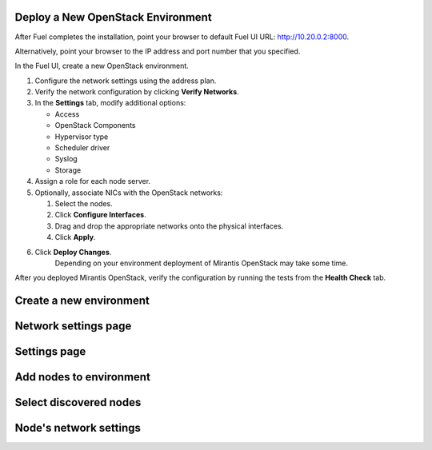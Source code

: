 
.. _deploy-environment-ug:

Deploy a New OpenStack Environment
==================================

After Fuel completes the installation,
point your browser to default Fuel UI
URL: `http://10.20.0.2:8000 <http://10.20.0.2:8000>`__.

Alternatively, point your browser
to the IP address and port number that you specified.

In the Fuel UI, create a new OpenStack environment.

#. Configure the network settings using the address plan.

#. Verify the network configuration by clicking **Verify Networks**.

#. In the **Settings** tab, modify additional options:

   * Access

   * OpenStack Components

   * Hypervisor type

   * Scheduler driver

   * Syslog

   * Storage

#. Assign a role for each node server.

#. Optionally, associate NICs with the OpenStack networks:

   #. Select the nodes.
   #. Click **Configure Interfaces**.
   #. Drag and drop the appropriate networks onto the physical interfaces.
   #. Click **Apply**.

#. Click **Deploy Changes**.
    Depending on your environment deployment of Mirantis OpenStack may take
    some time.

After you deployed Mirantis OpenStack, verify the configuration by
running the tests from the **Health Check** tab.

Create a new environment
========================

.. image:: /_images/fuel-wizard.png
   :align: center
   :width: 70%

Network settings page
=====================

.. image:: /_images/fuel-network-settings.png
   :align: center
   :width: 70%

Settings page
=============

.. image:: /_images/fuel-settings.png
   :align: center
   :width: 70%

Add nodes to environment
========================

.. image:: /_images/fuel-nodes.png
   :align: center
   :width: 70%

Select discovered nodes
=======================

.. image:: /_images/fuel-nodes-selected.png
   :align: center
   :width: 70%

Node's network settings
=======================

.. image:: /_images/fuel-node-network.png
   :align: center
   :width: 70%


